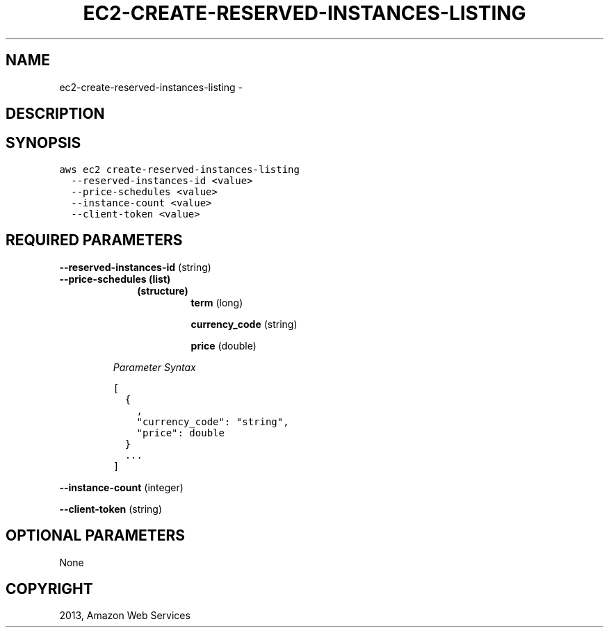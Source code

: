 .TH "EC2-CREATE-RESERVED-INSTANCES-LISTING" "1" "March 11, 2013" "0.8" "aws-cli"
.SH NAME
ec2-create-reserved-instances-listing \- 
.
.nr rst2man-indent-level 0
.
.de1 rstReportMargin
\\$1 \\n[an-margin]
level \\n[rst2man-indent-level]
level margin: \\n[rst2man-indent\\n[rst2man-indent-level]]
-
\\n[rst2man-indent0]
\\n[rst2man-indent1]
\\n[rst2man-indent2]
..
.de1 INDENT
.\" .rstReportMargin pre:
. RS \\$1
. nr rst2man-indent\\n[rst2man-indent-level] \\n[an-margin]
. nr rst2man-indent-level +1
.\" .rstReportMargin post:
..
.de UNINDENT
. RE
.\" indent \\n[an-margin]
.\" old: \\n[rst2man-indent\\n[rst2man-indent-level]]
.nr rst2man-indent-level -1
.\" new: \\n[rst2man-indent\\n[rst2man-indent-level]]
.in \\n[rst2man-indent\\n[rst2man-indent-level]]u
..
.\" Man page generated from reStructuredText.
.
.SH DESCRIPTION
.SH SYNOPSIS
.sp
.nf
.ft C
aws ec2 create\-reserved\-instances\-listing
  \-\-reserved\-instances\-id <value>
  \-\-price\-schedules <value>
  \-\-instance\-count <value>
  \-\-client\-token <value>
.ft P
.fi
.SH REQUIRED PARAMETERS
.sp
\fB\-\-reserved\-instances\-id\fP  (string)
.INDENT 0.0
.TP
.B \fB\-\-price\-schedules\fP  (list)
.INDENT 7.0
.INDENT 3.5
.INDENT 0.0
.TP
.B (structure)
\fBterm\fP  (long)
.sp
\fBcurrency_code\fP  (string)
.sp
\fBprice\fP  (double)
.UNINDENT
.UNINDENT
.UNINDENT
.sp
\fIParameter Syntax\fP
.sp
.nf
.ft C
[
  {
    ,
    "currency_code": "string",
    "price": double
  }
  ...
]
.ft P
.fi
.UNINDENT
.sp
\fB\-\-instance\-count\fP  (integer)
.sp
\fB\-\-client\-token\fP  (string)
.SH OPTIONAL PARAMETERS
.sp
None
.SH COPYRIGHT
2013, Amazon Web Services
.\" Generated by docutils manpage writer.
.
